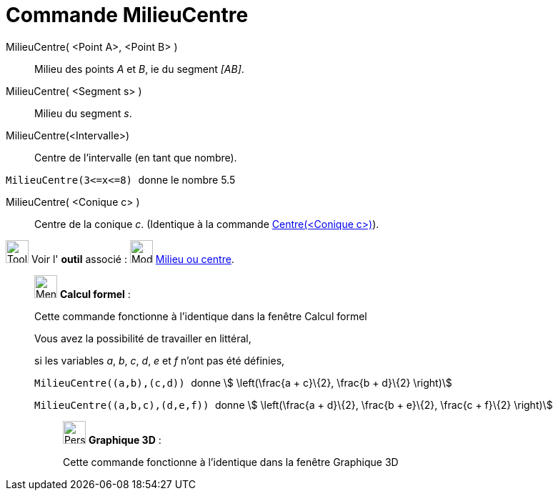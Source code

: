 = Commande MilieuCentre
:page-en: commands/Midpoint
ifdef::env-github[:imagesdir: /fr/modules/ROOT/assets/images]

MilieuCentre( <Point A>, <Point B> )::
  Milieu des points _A_ et _B_, ie du segment _[AB]_.

MilieuCentre( <Segment s> )::
  Milieu du segment _s_.

MilieuCentre(<Intervalle>)::
  Centre de l'intervalle (en tant que nombre).

[EXAMPLE]
====

`++MilieuCentre(3<=x<=8) ++` donne le nombre 5.5

====

MilieuCentre( <Conique c> )::
  Centre de la conique _c_. (Identique à la commande xref:/commands/Centre.adoc[Centre(<Conique c>)]).

image:Tool_tool.png[Tool tool.png,width=32,height=32] Voir l' *outil* associé : image:Mode_midpoint.png[Mode
midpoint.png,width=32,height=32] xref:/tools/Milieu_ou_centre.adoc[Milieu ou centre].

____________________________________________________________

image:32px-Menu_view_cas.svg.png[Menu view cas.svg,width=32,height=32] *Calcul formel* :

Cette commande fonctionne à l'identique dans la fenêtre Calcul formel

Vous avez la possibilité de travailler en littéral,

[EXAMPLE]
====

si les variables _a_, _b_, _c_, _d_, _e_ et _f_ n'ont pas été définies,

`++ MilieuCentre((a,b),(c,d)) ++` donne stem:[ \left(\frac{a + c}\{2}, \frac{b + d}\{2} \right)]

`++ MilieuCentre((a,b,c),(d,e,f)) ++` donne stem:[ \left(\frac{a + d}\{2}, \frac{b + e}\{2}, \frac{c + f}\{2}
\right)]

====

_____________________________________________________________

image:32px-Perspectives_algebra_3Dgraphics.svg.png[Perspectives algebra 3Dgraphics.svg,width=32,height=32] *Graphique
3D* :

Cette commande fonctionne à l'identique dans la fenêtre Graphique 3D

